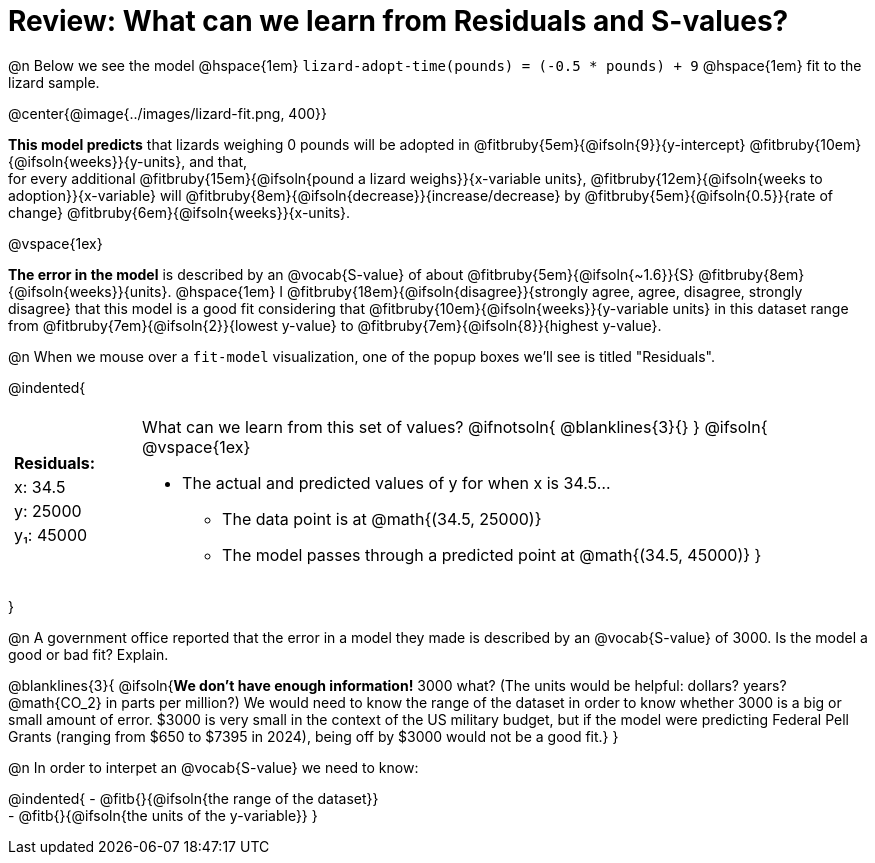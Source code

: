 = Review: What can we learn from Residuals and S-values?

@n Below we see the model @hspace{1em} `lizard-adopt-time(pounds) = (-0.5 * pounds) + 9` @hspace{1em} fit to the lizard sample.

@center{@image{../images/lizard-fit.png, 400}}

*This model predicts* that lizards weighing 0 pounds will be adopted in
@fitbruby{5em}{@ifsoln{9}}{y-intercept}
@fitbruby{10em}{@ifsoln{weeks}}{y-units}, and that, +
for every additional
@fitbruby{15em}{@ifsoln{pound a lizard weighs}}{x-variable units},
@fitbruby{12em}{@ifsoln{weeks to adoption}}{x-variable} will
@fitbruby{8em}{@ifsoln{decrease}}{increase/decrease} by
@fitbruby{5em}{@ifsoln{0.5}}{rate of change}
@fitbruby{6em}{@ifsoln{weeks}}{x-units}.

@vspace{1ex}

*The error in the model* is described by an @vocab{S-value} of about
@fitbruby{5em}{@ifsoln{~1.6}}{S}
@fitbruby{8em}{@ifsoln{weeks}}{units}. @hspace{1em} I
@fitbruby{18em}{@ifsoln{disagree}}{strongly agree, agree, disagree, strongly disagree} that this model is a good fit considering that
@fitbruby{10em}{@ifsoln{weeks}}{y-variable units} in this dataset range from
@fitbruby{7em}{@ifsoln{2}}{lowest y-value} to
@fitbruby{7em}{@ifsoln{8}}{highest y-value}.

@n When we mouse over a `fit-model` visualization, one of the popup boxes we'll see is titled "Residuals".

@indented{
[cols="2a, 1, 19a", stripes="none", grid="none", frame="none"]
|===
3+|
|
[cols="1", options="header"]
!===
! Residuals:
! x: 34.5
! y: 25000
! y&#8321;: 45000
!===

|
| What can we learn from this set of values?
@ifnotsoln{
@blanklines{3}{}
}
@ifsoln{
@vspace{1ex}

- The actual and predicted values of y for when x is 34.5...
  * The data point is at @math{(34.5, 25000)}
  * The model passes through a predicted point at @math{(34.5, 45000)}
}
|===
}

@n A government office reported that the error in a model they made is described by an @vocab{S-value} of 3000. Is the model a good or bad fit? Explain.

@blanklines{3}{
@ifsoln{*We don't have enough information!* 3000 what? (The units would be helpful: dollars? years? @math{CO_2} in parts per million?) We would need to know the range of the dataset in order to know whether 3000 is a big or small amount of error. $3000 is very small in the context of the US military budget, but if the model were predicting Federal Pell Grants (ranging from $650 to $7395 in 2024), being off by $3000 would not be a good fit.}
}

@n In order to interpet an @vocab{S-value} we need to know:

@indented{
- @fitb{}{@ifsoln{the range of the dataset}} +
- @fitb{}{@ifsoln{the units of the y-variable}}
}


